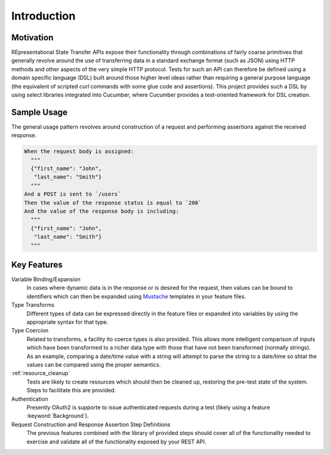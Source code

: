 ############
Introduction
############

**********
Motivation
**********

REpresentational State Transfer APIs expose their functionality
through combinations of fairly coarse primitives that generally
revolve around the use of transferring data in a standard exchange
format (such as JSON) using HTTP methods and other aspects of the very
simple HTTP protocol. Tests for such an API can therefore be defined
using a domain specific language (DSL) built around those higher level
ideas rather than requiring a general purpose language (the equivalent
of scripted `curl` commands with some glue code and assertions).
This project provides such a DSL by using select libraries
integrated into Cucumber, where Cucumber provides a test-oriented
framework for DSL creation.

************
Sample Usage
************

The general usage pattern revolves around construction of a request
and performing assertions against the received response.

.. code-block:: gherkin

   When the request body is assigned:
     """
     {"first_name": "John",
      "last_name": "Smith"}
     """
   And a POST is sent to `/users`
   Then the value of the response status is equal to `200`
   And the value of the response body is including:
     """
     {"first_name": "John",
      "last_name": "Smith"}
     """

************
Key Features
************

Variable Binding/Expansion
	In cases where dynamic data is in the response or is desired for the
	request, then values can be bound to identifiers which can then be
	expanded using `Mustache <http://mustache.github.io>`_ templates in
	your feature files.

Type Transforms
	Different types of data can be expressed directly in the feature files
	or expanded into variables by using the appropriate syntax for that type.

Type Coercion
	Related to transforms, a facility ito coerce types is also provided.
	This allows more intelligent comparison of inputs which have been transformed
	to a richer data type with those that have not been transformed (normally strings).
	As an example, comparing a date/time value with a string will attempt to parse
	the string to a date/time so shtat the values can be compared using the proper
	semantics.

:ref:`resource_cleanup`
	Tests are likely to create resources which should then be cleaned up,
	restoring the pre-test state of the system.
	Steps to facilitate this are provided.

Authentication
	Presently OAuth2 is supporte to issue authenticated requests during a
	test (likely using a feature :keyword:`Background`).

Request Construction and Response Assertion Step Definitions
	The previous features combined with the library of provided steps should
	cover all of the functionality needed to exercise and validate all of
	the functionality exposed by your REST API.
